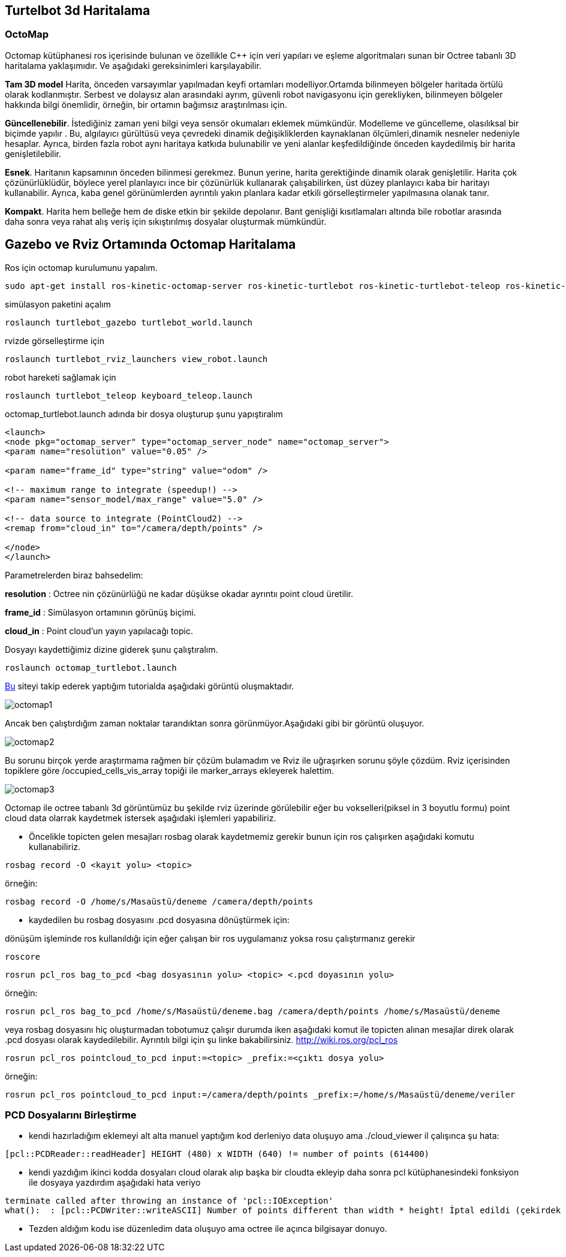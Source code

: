 == Turtelbot 3d Haritalama

=== OctoMap

Octomap kütüphanesi ros içerisinde bulunan ve özellikle C++ için veri yapıları ve eşleme algoritmaları sunan bir Octree tabanlı 3D haritalama yaklaşımıdır. Ve aşağıdaki gereksinimleri karşılayabilir.

*Tam 3D model* Harita, önceden varsayımlar yapılmadan keyfi ortamları modelliyor.Ortamda bilinmeyen bölgeler haritada örtülü olarak kodlanmıştır. Serbest ve dolaysız alan arasındaki ayrım, güvenli robot navigasyonu için gerekliyken, bilinmeyen bölgeler hakkında bilgi önemlidir, örneğin, bir ortamın bağımsız araştırılması için.

*Güncellenebilir*. İstediğiniz zaman yeni bilgi veya sensör okumaları eklemek mümkündür. Modelleme ve güncelleme, olasılıksal bir biçimde yapılır . Bu, algılayıcı gürültüsü veya çevredeki dinamik değişikliklerden kaynaklanan ölçümleri,dinamik nesneler nedeniyle hesaplar. Ayrıca, birden fazla robot aynı haritaya katkıda bulunabilir ve yeni alanlar keşfedildiğinde önceden kaydedilmiş bir harita genişletilebilir.

*Esnek*. Haritanın kapsamının önceden bilinmesi gerekmez. Bunun yerine, harita gerektiğinde dinamik olarak genişletilir. Harita çok çözünürlüklüdür, böylece yerel planlayıcı ince bir çözünürlük kullanarak çalışabilirken, üst düzey planlayıcı kaba bir haritayı kullanabilir. Ayrıca, kaba genel görünümlerden ayrıntılı yakın planlara kadar etkili görselleştirmeler yapılmasına olanak tanır.

*Kompakt*. Harita hem belleğe hem de diske etkin bir şekilde depolanır. Bant genişliği kısıtlamaları altında bile robotlar arasında daha sonra veya rahat alış veriş için sıkıştırılmış dosyalar oluşturmak mümkündür.




== Gazebo ve Rviz Ortamında Octomap Haritalama

Ros için octomap kurulumunu yapalım.
[source,]
----
sudo apt-get install ros-kinetic-octomap-server ros-kinetic-turtlebot ros-kinetic-turtlebot-teleop ros-kinetic-turtlebot-description ros-kinetic-turtlebot-navigation ros-kinetic-turtlebot-rviz-launchers ros-kinetic-turtlebot-simulator ros-kinetic-turtlebot-simulator
----


simülasyon paketini açalım
[source,]
----
roslaunch turtlebot_gazebo turtlebot_world.launch
----
rvizde görselleştirme için
[source,]
----
roslaunch turtlebot_rviz_launchers view_robot.launch
----

robot hareketi sağlamak için

[source,]
----
roslaunch turtlebot_teleop keyboard_teleop.launch
----

octomap_turtlebot.launch adında bir dosya oluşturup şunu yapıştıralım


[source,]
----
<launch>
<node pkg="octomap_server" type="octomap_server_node" name="octomap_server">
<param name="resolution" value="0.05" />

<param name="frame_id" type="string" value="odom" />

<!-- maximum range to integrate (speedup!) -->
<param name="sensor_model/max_range" value="5.0" />

<!-- data source to integrate (PointCloud2) -->
<remap from="cloud_in" to="/camera/depth/points" />

</node>
</launch>
----
Parametrelerden biraz bahsedelim:

*resolution* : Octree nin çözünürlüğü ne kadar düşükse okadar ayrıntıı point cloud üretilir.

*frame_id* : Simülasyon ortamının görünüş biçimi.

*cloud_in* : Point cloud'un yayın yapılacağı topic.


Dosyayı kaydettiğimiz dizine giderek şunu çalıştıralım.

[source,]
----
roslaunch octomap_turtlebot.launch
----

http://ros-developer.com/2017/05/02/making-occupancy-grid-map-in-ros-from-gazebo-with-octomap/[Bu] siteyi takip ederek yaptığım tutorialda aşağıdaki görüntü oluşmaktadır.

image::octomap1.png[]

Ancak ben çalıştırdığım zaman noktalar tarandıktan sonra görünmüyor.Aşağıdaki gibi bir görüntü oluşuyor.

image::octomap2.png[]

Bu sorunu birçok yerde araştırmama rağmen bir çözüm bulamadım ve Rviz ile uğraşırken sorunu şöyle çözdüm.
Rviz içerisinden topiklere göre /occupied_cells_vis_array topiği ile marker_arrays ekleyerek halettim.

image::octomap3.png[]


Octomap ile octree tabanlı 3d görüntümüz bu şekilde rviz üzerinde görülebilir eğer bu vokselleri(piksel in 3 boyutlu formu) point cloud data olarrak kaydetmek istersek aşağıdaki işlemleri yapabiliriz.

* Öncelikle topicten gelen mesajları rosbag olarak kaydetmemiz gerekir bunun için ros çalışırken aşağıdaki komutu kullanabiliriz.



[source,]
----
rosbag record -O <kayıt yolu> <topic>
----
örneğin:
[source,]
----
rosbag record -O /home/s/Masaüstü/deneme /camera/depth/points

----

* kaydedilen bu rosbag dosyasını .pcd dosyasına dönüştürmek için:

dönüşüm işleminde ros kullanıldığı için eğer çalışan bir ros uygulamanız yoksa rosu çalıştırmanız gerekir
[source,]
----
roscore
----

[source,]
----
rosrun pcl_ros bag_to_pcd <bag dosyasının yolu> <topic> <.pcd doyasının yolu>

----

örneğin:
[source,]
----
rosrun pcl_ros bag_to_pcd /home/s/Masaüstü/deneme.bag /camera/depth/points /home/s/Masaüstü/deneme
----


veya rosbag dosyasını hiç oluşturmadan tobotumuz çalışır durumda iken aşağıdaki komut ile topicten alınan mesajlar direk olarak .pcd dosyası olarak kaydedilebilir. Ayrıntılı bilgi için şu linke bakabilirsiniz.
http://wiki.ros.org/pcl_ros

[source,]
----
rosrun pcl_ros pointcloud_to_pcd input:=<topic> _prefix:=<çıktı dosya yolu>
----

örneğin:

[source,]
----
rosrun pcl_ros pointcloud_to_pcd input:=/camera/depth/points _prefix:=/home/s/Masaüstü/deneme/veriler
----

=== PCD Dosyalarını Birleştirme

* kendi hazırladığım eklemeyi alt alta manuel yaptığım kod derleniyo data oluşuyo ama ./cloud_viewer il çalışınca şu hata:
	
[source,]
----
[pcl::PCDReader::readHeader] HEIGHT (480) x WIDTH (640) != number of points (614400)
----

* kendi yazdığım ikinci kodda dosyaları cloud olarak alıp başka bir cloudta ekleyip daha sonra pcl kütüphanesindeki fonksiyon ile dosyaya yazdırdım aşağıdaki hata veriyo

[source,]
----
terminate called after throwing an instance of 'pcl::IOException'
what():  : [pcl::PCDWriter::writeASCII] Number of points different than width * height! İptal edildi (çekirdek döküldü)
----
 

* Tezden aldığım kodu ise düzenledim data oluşuyo ama octree ile açınca bilgisayar donuyo.







